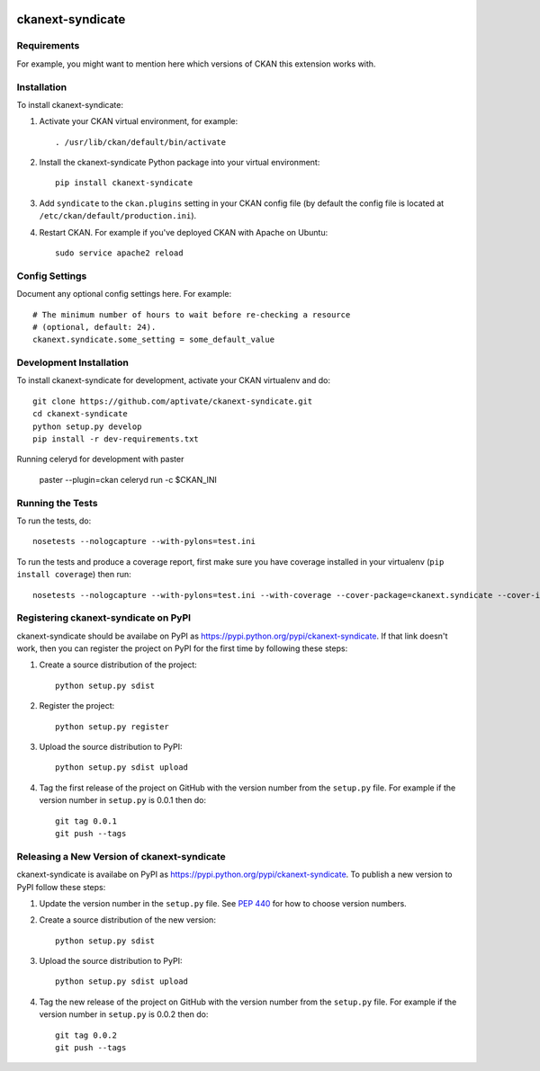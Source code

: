 .. You should enable this project on travis-ci.org and coveralls.io to make
   these badges work. The necessary Travis and Coverage config files have been
   generated for you.

.. image:: https://travis-ci.org/aptivate/ckanext-syndicate.svg?branch=master
    :target: https://travis-ci.org/aptivate/ckanext-syndicate

.. image:: https://coveralls.io/repos/aptivate/ckanext-syndicate/badge.svg
  :target: https://coveralls.io/r/aptivate/ckanext-syndicate

.. image:: https://pypip.in/download/ckanext-syndicate/badge.svg
    :target: https://pypi.python.org/pypi//ckanext-syndicate/
    :alt: Downloads

.. image:: https://pypip.in/version/ckanext-syndicate/badge.svg
    :target: https://pypi.python.org/pypi/ckanext-syndicate/
    :alt: Latest Version

.. image:: https://pypip.in/py_versions/ckanext-syndicate/badge.svg
    :target: https://pypi.python.org/pypi/ckanext-syndicate/
    :alt: Supported Python versions

.. image:: https://pypip.in/status/ckanext-syndicate/badge.svg
    :target: https://pypi.python.org/pypi/ckanext-syndicate/
    :alt: Development Status

.. image:: https://pypip.in/license/ckanext-syndicate/badge.svg
    :target: https://pypi.python.org/pypi/ckanext-syndicate/
    :alt: License

=============
ckanext-syndicate
=============

.. Put a description of your extension here:
   What does it do? What features does it have?
   Consider including some screenshots or embedding a video!


------------
Requirements
------------

For example, you might want to mention here which versions of CKAN this
extension works with.


------------
Installation
------------

.. Add any additional install steps to the list below.
   For example installing any non-Python dependencies or adding any required
   config settings.

To install ckanext-syndicate:

1. Activate your CKAN virtual environment, for example::

     . /usr/lib/ckan/default/bin/activate

2. Install the ckanext-syndicate Python package into your virtual environment::

     pip install ckanext-syndicate

3. Add ``syndicate`` to the ``ckan.plugins`` setting in your CKAN
   config file (by default the config file is located at
   ``/etc/ckan/default/production.ini``).

4. Restart CKAN. For example if you've deployed CKAN with Apache on Ubuntu::

     sudo service apache2 reload


---------------
Config Settings
---------------

Document any optional config settings here. For example::

    # The minimum number of hours to wait before re-checking a resource
    # (optional, default: 24).
    ckanext.syndicate.some_setting = some_default_value


------------------------
Development Installation
------------------------

To install ckanext-syndicate for development, activate your CKAN virtualenv and
do::

    git clone https://github.com/aptivate/ckanext-syndicate.git
    cd ckanext-syndicate
    python setup.py develop
    pip install -r dev-requirements.txt



Running celeryd for development with paster

    paster --plugin=ckan celeryd run -c $CKAN_INI


-----------------
Running the Tests
-----------------

To run the tests, do::

    nosetests --nologcapture --with-pylons=test.ini

To run the tests and produce a coverage report, first make sure you have
coverage installed in your virtualenv (``pip install coverage``) then run::

    nosetests --nologcapture --with-pylons=test.ini --with-coverage --cover-package=ckanext.syndicate --cover-inclusive --cover-erase --cover-tests


---------------------------------
Registering ckanext-syndicate on PyPI
---------------------------------

ckanext-syndicate should be availabe on PyPI as
https://pypi.python.org/pypi/ckanext-syndicate. If that link doesn't work, then
you can register the project on PyPI for the first time by following these
steps:

1. Create a source distribution of the project::

     python setup.py sdist

2. Register the project::

     python setup.py register

3. Upload the source distribution to PyPI::

     python setup.py sdist upload

4. Tag the first release of the project on GitHub with the version number from
   the ``setup.py`` file. For example if the version number in ``setup.py`` is
   0.0.1 then do::

       git tag 0.0.1
       git push --tags


----------------------------------------
Releasing a New Version of ckanext-syndicate
----------------------------------------

ckanext-syndicate is availabe on PyPI as https://pypi.python.org/pypi/ckanext-syndicate.
To publish a new version to PyPI follow these steps:

1. Update the version number in the ``setup.py`` file.
   See `PEP 440 <http://legacy.python.org/dev/peps/pep-0440/#public-version-identifiers>`_
   for how to choose version numbers.

2. Create a source distribution of the new version::

     python setup.py sdist

3. Upload the source distribution to PyPI::

     python setup.py sdist upload

4. Tag the new release of the project on GitHub with the version number from
   the ``setup.py`` file. For example if the version number in ``setup.py`` is
   0.0.2 then do::

       git tag 0.0.2
       git push --tags
